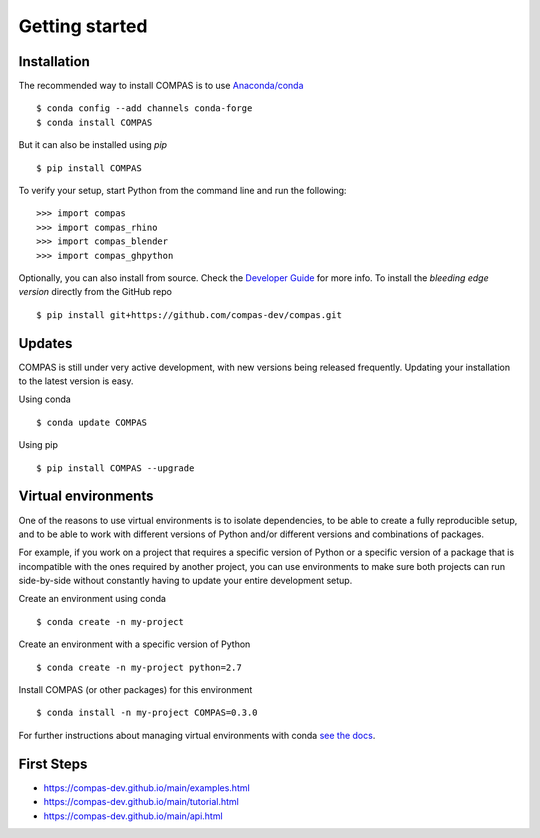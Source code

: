 ********************************************************************************
Getting started
********************************************************************************

.. highlight:: bash

Installation
============

The recommended way to install COMPAS is to use `Anaconda/conda <https://conda.io/docs/>`_

::

    $ conda config --add channels conda-forge
    $ conda install COMPAS

But it can also be installed using `pip`

::

    $ pip install COMPAS

To verify your setup, start Python from the command line and run the following:

::

    >>> import compas
    >>> import compas_rhino
    >>> import compas_blender
    >>> import compas_ghpython

Optionally, you can also install from source.
Check the `Developer Guide <https://compas-dev.github.io/main/devguide.html>`_ for more info.
To install the *bleeding edge version* directly from the GitHub repo

::

    $ pip install git+https://github.com/compas-dev/compas.git


Updates
=======

COMPAS is still under very active development, with new versions being released
frequently. Updating your installation to the latest version is easy.

Using conda

::

    $ conda update COMPAS


Using pip

::

    $ pip install COMPAS --upgrade


Virtual environments
====================

One of the reasons to use virtual environments is to isolate dependencies, to
be able to create a fully reproducible setup, and to be able to work with
different versions of Python and/or different versions and combinations of
packages.

For example, if you work on a project that requires a specific version of Python or
a specific version of a package that is incompatible with the ones required by another
project, you can use environments to make sure both projects can run side-by-side
without constantly having to update your entire development setup.

Create an environment using conda

::

    $ conda create -n my-project


Create an environment with a specific version of Python

::

    $ conda create -n my-project python=2.7


Install COMPAS (or other packages) for this environment

::

    $ conda install -n my-project COMPAS=0.3.0


For further instructions about managing virtual environments with conda
`see the docs <https://conda.io/docs/user-guide/tasks/manage-environments.html>`_.

First Steps
===========

* https://compas-dev.github.io/main/examples.html
* https://compas-dev.github.io/main/tutorial.html
* https://compas-dev.github.io/main/api.html
